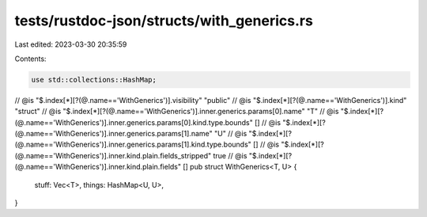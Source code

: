tests/rustdoc-json/structs/with_generics.rs
===========================================

Last edited: 2023-03-30 20:35:59

Contents:

.. code-block:: rs

    use std::collections::HashMap;

// @is "$.index[*][?(@.name=='WithGenerics')].visibility" \"public\"
// @is "$.index[*][?(@.name=='WithGenerics')].kind" \"struct\"
// @is "$.index[*][?(@.name=='WithGenerics')].inner.generics.params[0].name" \"T\"
// @is "$.index[*][?(@.name=='WithGenerics')].inner.generics.params[0].kind.type.bounds" []
// @is "$.index[*][?(@.name=='WithGenerics')].inner.generics.params[1].name" \"U\"
// @is "$.index[*][?(@.name=='WithGenerics')].inner.generics.params[1].kind.type.bounds" []
// @is "$.index[*][?(@.name=='WithGenerics')].inner.kind.plain.fields_stripped" true
// @is "$.index[*][?(@.name=='WithGenerics')].inner.kind.plain.fields" []
pub struct WithGenerics<T, U> {
    stuff: Vec<T>,
    things: HashMap<U, U>,
}


